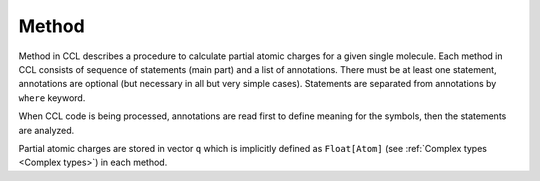 ======
Method
======

Method in CCL describes a procedure to calculate partial atomic charges for a given single molecule.
Each method in CCL consists of sequence of statements (main part) and a list of annotations.
There must be at least one statement, annotations are optional (but necessary in all but very simple cases).
Statements are separated from annotations by ``where`` keyword.

When CCL code is being processed, annotations are read first to define meaning for the symbols, then the statements are analyzed.

Partial atomic charges are stored in vector ``q`` which is implicitly defined as ``Float[Atom]``
(see :ref:`Complex types <Complex types>`) in each method.